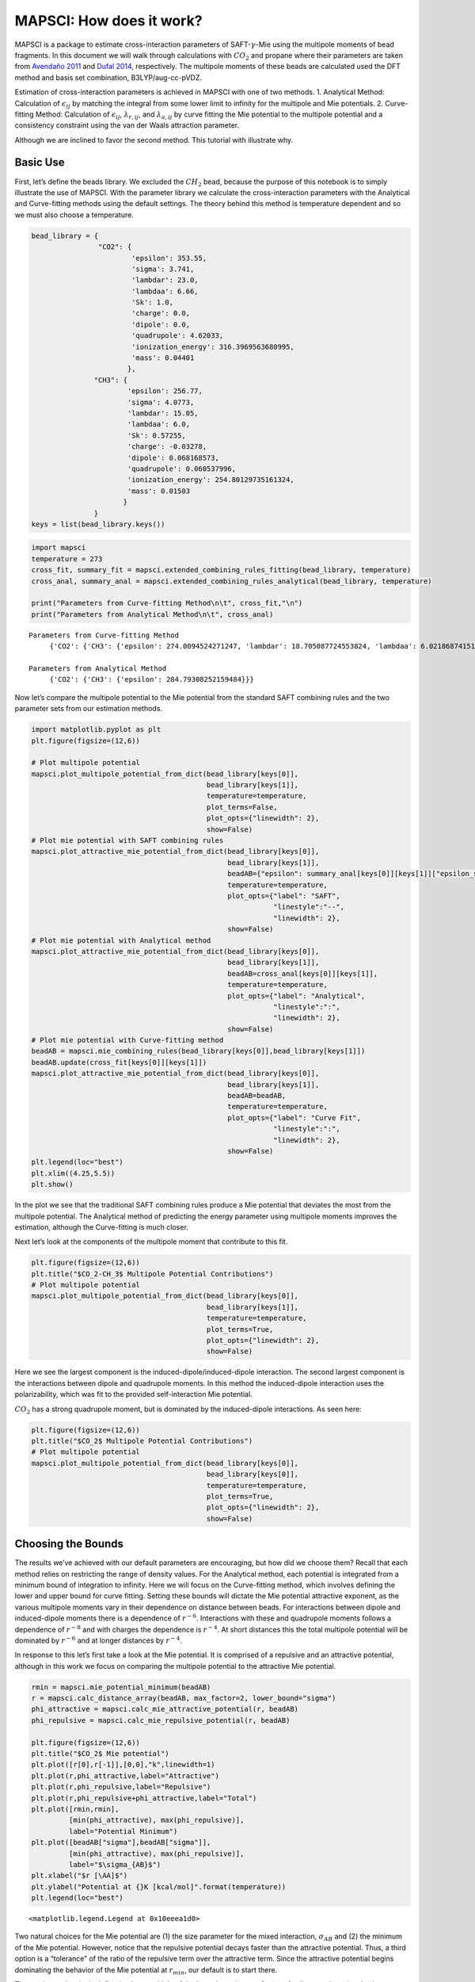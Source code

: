 MAPSCI: How does it work?
=========================

MAPSCI is a package to estimate cross-interaction parameters of
SAFT-:math:`\gamma`-Mie using the multipole moments of bead fragments.
In this document we will walk through calculations with :math:`CO_2` and
propane where their parameters are taken from `Avendaño
2011 <dx.doi.org/10.1021/jp204908d>`__ and `Dufal
2014 <dx.doi.org/10.1021/je500248h>`__, respectively. The multipole
moments of these beads are calculated used the DFT method and basis set
combination, B3LYP/aug-cc-pVDZ.

Estimation of cross-interaction parameters is achieved in MAPSCI with
one of two methods. 1. Analytical Method: Calculation of
:math:`\epsilon_{ij}` by matching the integral from some lower limit to
infinity for the multipole and Mie potentials. 2. Curve-fitting Method:
Calculation of :math:`\epsilon_{ij}`, :math:`\lambda_{r,ij}`, and
:math:`\lambda_{a,ij}` by curve fitting the Mie potential to the
multipole potential and a consistency constraint using the van der Waals
attraction parameter.

Although we are inclined to favor the second method. This tutorial with
illustrate why.

Basic Use
---------

First, let’s define the beads library. We excluded the :math:`CH_2`
bead, because the purpose of this notebook is to simply illustrate the
use of MAPSCI. With the parameter library we calculate the
cross-interaction parameters with the Analytical and Curve-fitting
methods using the default settings. The theory behind this method is
temperature dependent and so we must also choose a temperature.

.. code:: ipython3

    bead_library = {
                    "CO2": {
                            'epsilon': 353.55, 
                            'sigma': 3.741, 
                            'lambdar': 23.0, 
                            'lambdaa': 6.66, 
                            'Sk': 1.0, 
                            'charge': 0.0, 
                            'dipole': 0.0, 
                            'quadrupole': 4.62033, 
                            'ionization_energy': 316.3969563680995, 
                            'mass': 0.04401
                           },
                   "CH3": {
                           'epsilon': 256.77,
                           'sigma': 4.0773,
                           'lambdar': 15.05,
                           'lambdaa': 6.0, 
                           'Sk': 0.57255,
                           'charge': -0.03278, 
                           'dipole': 0.068168573,
                           'quadrupole': 0.060537996, 
                           'ionization_energy': 254.80129735161324,
                           'mass': 0.01503
                          }
                   }
    keys = list(bead_library.keys())

.. code:: ipython3

    import mapsci
    temperature = 273
    cross_fit, summary_fit = mapsci.extended_combining_rules_fitting(bead_library, temperature)
    cross_anal, summary_anal = mapsci.extended_combining_rules_analytical(bead_library, temperature)
    
    print("Parameters from Curve-fitting Method\n\t", cross_fit,"\n")
    print("Parameters from Analytical Method\n\t", cross_anal)


.. parsed-literal::

    Parameters from Curve-fitting Method
    	 {'CO2': {'CH3': {'epsilon': 274.0094524271247, 'lambdar': 18.705087724553824, 'lambdaa': 6.021868741514751}}} 
    
    Parameters from Analytical Method
    	 {'CO2': {'CH3': {'epsilon': 284.79308252159484}}}


Now let’s compare the multipole potential to the Mie potential from the
standard SAFT combining rules and the two parameter sets from our
estimation methods.

.. code:: ipython3

    import matplotlib.pyplot as plt
    plt.figure(figsize=(12,6))
    
    # Plot multipole potential
    mapsci.plot_multipole_potential_from_dict(bead_library[keys[0]], 
                                              bead_library[keys[1]], 
                                              temperature=temperature,
                                              plot_terms=False,
                                              plot_opts={"linewidth": 2},
                                              show=False)
    # Plot mie potential with SAFT combining rules
    mapsci.plot_attractive_mie_potential_from_dict(bead_library[keys[0]], 
                                                   bead_library[keys[1]], 
                                                   beadAB={"epsilon": summary_anal[keys[0]][keys[1]]["epsilon_saft"]},
                                                   temperature=temperature, 
                                                   plot_opts={"label": "SAFT",
                                                              "linestyle":"--",
                                                              "linewidth": 2},
                                                   show=False)
    # Plot mie potential with Analytical method
    mapsci.plot_attractive_mie_potential_from_dict(bead_library[keys[0]], 
                                                   bead_library[keys[1]], 
                                                   beadAB=cross_anal[keys[0]][keys[1]],
                                                   temperature=temperature, 
                                                   plot_opts={"label": "Analytical",
                                                              "linestyle":":",
                                                              "linewidth": 2},
                                                   show=False)
    # Plot mie potential with Curve-fitting method
    beadAB = mapsci.mie_combining_rules(bead_library[keys[0]],bead_library[keys[1]])
    beadAB.update(cross_fit[keys[0]][keys[1]])
    mapsci.plot_attractive_mie_potential_from_dict(bead_library[keys[0]], 
                                                   bead_library[keys[1]], 
                                                   beadAB=beadAB,
                                                   temperature=temperature, 
                                                   plot_opts={"label": "Curve Fit", 
                                                              "linestyle":":",
                                                              "linewidth": 2},
                                                   show=False)
    plt.legend(loc="best")
    plt.xlim((4.25,5.5))
    plt.show()



.. image:: output_7_0.png


In the plot we see that the traditional SAFT combining rules produce a
Mie potential that deviates the most from the multipole potential. The
Analytical method of predicting the energy parameter using multipole
moments improves the estimation, although the Curve-fitting is much
closer.

Next let’s look at the components of the multipole moment that
contribute to this fit.

.. code:: ipython3

    plt.figure(figsize=(12,6))
    plt.title("$CO_2-CH_3$ Multipole Potential Contributions")
    # Plot multipole potential
    mapsci.plot_multipole_potential_from_dict(bead_library[keys[0]], 
                                              bead_library[keys[1]], 
                                              temperature=temperature,
                                              plot_terms=True,
                                              plot_opts={"linewidth": 2},
                                              show=False)



.. image:: output_9_0.png


Here we see the largest component is the induced-dipole/induced-dipole
interaction. The second largest component is the interactions between
dipole and quadrupole moments. In this method the induced-dipole
interaction uses the polarizability, which was fit to the provided
self-interaction Mie potential.

:math:`CO_2` has a strong quadrupole moment, but is dominated by the
induced-dipole interactions. As seen here:

.. code:: ipython3

    plt.figure(figsize=(12,6))
    plt.title("$CO_2$ Multipole Potential Contributions")
    # Plot multipole potential
    mapsci.plot_multipole_potential_from_dict(bead_library[keys[0]], 
                                              bead_library[keys[0]], 
                                              temperature=temperature,
                                              plot_terms=True,
                                              plot_opts={"linewidth": 2},
                                              show=False)



.. image:: output_11_0.png


Choosing the Bounds
-------------------

The results we’ve achieved with our default parameters are encouraging,
but how did we choose them? Recall that each method relies on
restricting the range of density values. For the Analytical method, each
potential is integrated from a minimum bound of integration to infinity.
Here we will focus on the Curve-fitting method, which involves defining
the lower and upper bound for curve fitting. Setting these bounds will
dictate the Mie potential attractive exponent, as the various multipole
moments vary in their dependence on distance between beads. For
interactions between dipole and induced-dipole moments there is a
dependence of :math:`r^{-6}`. Interactions with these and quadrupole
moments follows a dependence of :math:`r^{-8}` and with charges the
dependence is :math:`r^{-4}`. At short distances this the total
multipole potential will be dominated by :math:`r^{-6}` and at longer
distances by :math:`r^{-4}`.

In response to this let’s first take a look at the Mie potential. It is
comprised of a repulsive and an attractive potential, although in this
work we focus on comparing the multipole potential to the attractive Mie
potential.

.. code:: ipython3

    rmin = mapsci.mie_potential_minimum(beadAB)
    r = mapsci.calc_distance_array(beadAB, max_factor=2, lower_bound="sigma")
    phi_attractive = mapsci.calc_mie_attractive_potential(r, beadAB)
    phi_repulsive = mapsci.calc_mie_repulsive_potential(r, beadAB)
    
    plt.figure(figsize=(12,6))
    plt.title("$CO_2$ Mie potential")
    plt.plot([r[0],r[-1]],[0,0],"k",linewidth=1)
    plt.plot(r,phi_attractive,label="Attractive")
    plt.plot(r,phi_repulsive,label="Repulsive")
    plt.plot(r,phi_repulsive+phi_attractive,label="Total")
    plt.plot([rmin,rmin],
             [min(phi_attractive), max(phi_repulsive)], 
             label="Potential Minimum")
    plt.plot([beadAB["sigma"],beadAB["sigma"]],
             [min(phi_attractive), max(phi_repulsive)], 
             label="$\sigma_{AB}$")
    plt.xlabel("$r [\AA]$")
    plt.ylabel("Potential at {}K [kcal/mol]".format(temperature))
    plt.legend(loc="best")




.. parsed-literal::

    <matplotlib.legend.Legend at 0x10eeea1d0>




.. image:: output_13_1.png


Two natural choices for the Mie potential are (1) the size parameter for
the mixed interaction, :math:`\sigma_{AB}` and (2) the minimum of the
Mie potential. However, notice that the repulsive potential decays
faster than the attractive potential. Thus, a third option is a
“tolerance” of the ratio of the repulsive term over the attractive term.
Since the attractive potential begins dominating the behavior of the Mie
potential at :math:`r_{min}`, our default is to start there.

The maximum density is defined to be a multiple of the lower bound,
:math:`max\_factor`. As discussed previously, the potential shifts its
exponential behavior as distance increases. It follows then, that if
:math:`max\_factor` is too large, then the crucial behavior close to the
potential well won’t be represented correctly. Yet, if the range in too
small, then the behavior at long distances isn’t captured. We can
compare each of these situations by calculating the integral from the
lower limit to infinity. We then plot the difference between the
integral of the attractive Mie potential with the multipole moment.

.. code:: ipython3

    mapsci.plot_mie_multipole_integral_difference(bead_library[keys[0]], 
                                                  bead_library[keys[1]], 
                                                  temperature,
                                                  show=False)



.. image:: output_15_0.png


Notice that despite the lower bound (i.e. :math:`\sigma_{AB}` or
:math:`r_{min}`) the least error between the potentials is achieved with
a :math:`max\_factor` just over two. In addition, the gap is smallest
for :math:`r_{min}`. Hence, our default fitting rangs is from
:math:`r_{min}` to :math:`2r_{min}`.
